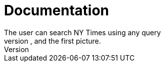 # Documentation
The user can search NY Times using any query
The search engine extracts from each article the headline, the url, a short snippet, the author, and the first picture.

